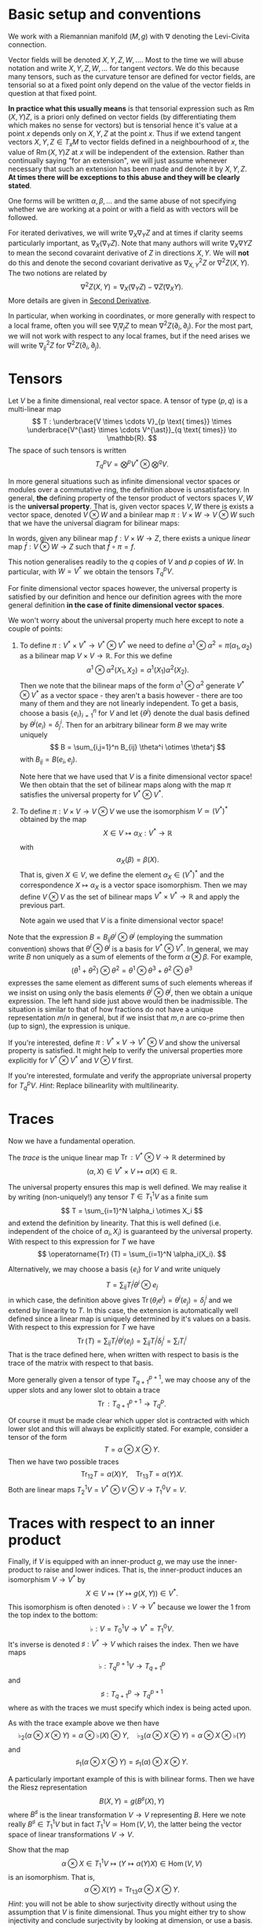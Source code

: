 #+OPTIONS: toc:nil title:nil

* Basic setup and conventions
  :PROPERTIES:
  :CUSTOM_ID: setup
  :END:

We work with a Riemannian manifold \((M, g)\) with \(\nabla\) denoting the Levi-Civita connection.

Vector fields will be denoted \(X, Y, Z, W, \dots\). Most to the time we will abuse notation and write \(X, Y, Z, W, \dots\) for tangent /vectors/. We do this because many tensors, such as the curvature tensor are defined for vector fields, are tensorial so at a fixed point only depend on the value of the vector fields in question at that fixed point.

*In practice what this usually means* is that tensorial expression such as \(\operatorname{Rm}(X, Y) Z\), is a priori only defined on vector fields (by differentiating them which makes no sense for vectors) but is tensorial hence it's value at a point \(x\) depends only on \(X, Y, Z\) at the point \(x\). Thus if we extend tangent vectors \(X, Y, Z \in T_x M\) to vector fields defined in a neighbourhood of \(x\), the value of \(\operatorname{Rm}(X, Y) Z\) at \(x\) will be independent of the extension. Rather than continually saying "for an extension", we will just assume whenever necessary that such an extension has been made and denote it by \(X, Y, Z\). *At times there will be exceptions to this abuse and they will be clearly stated*.

One forms will be written \(\alpha, \beta, \dots\) and the same abuse of not specifying whether we are working at a point or with a field as with vectors will be followed.

For iterated derivatives, we will write \(\nabla_X \nabla_Y Z\) and at times if clarity seems particularly important, as \(\nabla_X (\nabla_Y Z)\). Note that many authors will write \(\nabla_X \nabla Y Z\) to mean the second covaraint derivative of \(Z\) in directions \(X, Y\). We will *not* do this and denote the second covariant derivative as \(\nabla^2_{X, Y} Z\) or \(\nabla^2 Z (X, Y)\). The two notions are related by
\[
\nabla^2 Z (X, Y) = \nabla_X (\nabla_Y Z) - \nabla Z (\nabla_X Y).
\]
More details are given in [[#second_derivative][Second Derivative]].

In particular, when working in coordinates, or more generally with respect to a local frame, often you will see \(\nabla_i \nabla_j Z\) to mean \(\nabla^2 Z (\partial_i, \partial_j)\). For the most part, we will not work with respect to any local frames, but if the need arises we will write \(\nabla^2_{ij} Z\) for \(\nabla^2 Z(\partial_i, \partial_j)\).

* Tensors

#+BEGIN_defn
Let \(V\) be a finite dimensional, real vector space. A tensor of type \((p, q)\) is a multi-linear map
\[
T : \underbrace{V \times \cdots V}_{p \text{ times}} \times \underbrace{V^{\ast} \times \cdots V^{\ast}}_{q \text{ times}} \to \mathbb{R}.
\]
The space of such tensors is written
\[
T^p_q V = \bigotimes^p V^{\ast} \otimes \bigotimes^q V.
\]
#+END_defn

#+BEGIN_rem
In more general situations such as infinite dimensional vector spaces or modules over a commutative ring, the definition above is unsatisfactory. In general, *the* defining property of the tensor product of vectors spaces \(V, W\) is the *universal property*. That is, given vector spaces \(V, W\) there is exists a vector space, denoted \(V \otimes W\) and a binilear map \(\pi : V \times W \to V \otimes W\) such that we have the universal diagram for bilinear maps:
# #+BEGIN_EXPORT latex
# \[
\begin{array}{ccc}
V \times W & \xrightarrow{\pi} & V \otimes W \\
\searrow & \downarrow \exists ! & \\
& Z &
\end{array}
# \]
# #+END_EXPORT
In words, given any bilinear map \(f : V \times W \to Z\), there exists a unique /linear/ map \(\bar{f} : V \otimes W \to Z\) such that \(\bar{f} \circ \pi = f\).

This notion generalises readily to the \(q\) copies of \(V\) and \(p\) copies of \(W\). In particular, with \(W = V^{\ast}\) we obtain the tensors \(T^p_q V\).

For finite dimensional vector spaces however, the universal property is satisfied by our definition and hence our definition agrees with the more general definition *in the case of finite dimensional vector spaces*.

We won't worry about the universal property much here except to note a couple of points:

1. To define \(\pi : V^{\ast} \times V^{\ast} \to V^{\ast} \otimes V^{\ast}\) we need to define \(\alpha^1 \otimes \alpha^2 = \pi(\alpha_1, \alpha_2)\) as a bilinear map \(V \times V \to \mathbb{R}\). For this we define
   \[
   \alpha^1 \otimes \alpha^2 (X_1, X_2) = \alpha^1(X_1) \alpha^2(X_2).
   \]
   Then we note that the bilinear maps of the form \(\alpha^1 \otimes \alpha^2\) generate \(V^{\ast} \otimes V^{\ast}\) as a vector space - they aren't a basis however - there are too many of them and they are not linearly independent. To get a basis, choose a basis \(\{e_i\}_{i=1}^n\) for \(V\) and let \(\{\theta^j\}\) denote the dual basis defined by \(\theta^j(e_i) = \delta^i_j\). Then for an arbitrary bilinear form \(B\) we may write uniquely
   \[
   B = \sum_{i,j=1}^n B_{ij} \theta^i \otimes \theta^j
   \]
   with \(B_{ij} = B(e_i, e_j)\).

   Note here that we have used that \(V\) is a finite dimensional vector space! We then obtain that the set of bilinear maps along with the map \(\pi\) satisfies the universal property for \(V^{\ast} \otimes V^{\ast}\).

2. To define \(\pi : V \times V \to V \otimes V\) we use the isomorphism \(V \simeq (V^{\ast})^{\ast}\) obtained by the map
   \[
   X \in V \mapsto \alpha_X : V^{\ast} \to \mathbb{R}
   \]
   with
   \[
   \alpha_X (\beta) = \beta(X).
   \]
   That is, given \(X \in V\), we define the element \(\alpha_X \in (V^{\ast})^{\ast}\) and the correspondence \(X \mapsto \alpha_X\) is a vector space isomorphism. Then we may define \(V \otimes V\) as the set of bilinear maps \(V^{\ast} \times V^{\ast} \to \mathbb{R}\) and apply the previous part.

   Note again we used that \(V\) is a finite dimensional vector space!

Note that the expression \(B = B_{ij} \theta^i \otimes \theta^j\) (employing the summation convention) shows that \(\theta^i \otimes \theta^j\) is a basis for \(V^{\ast} \otimes V^{\ast}\). In general, we may write \(B\) non uniquely as a sum of elements of the form \(\alpha \otimes \beta\). For example,
\[
(\theta^1 + \theta^2) \otimes \theta^2 = \theta^1 \otimes \theta^3 + \theta^2 \otimes \theta^3
\]
expresses the same element as different sums of such elements whereas if we insist on using only the basis elements \(\theta^i \otimes \theta^j\), then we obtain a unique expression. The left hand side just above would then be inadmissible. The situation is similar to that of how fractions do not have a unique representation \(m/n\) in general, but if we insist that \(m, n\) are co-prime then (up to sign), the expression is unique.
#+END_rem

#+BEGIN_ex
If you're interested, define \(\pi : V^{\ast} \times V \to V^{\ast} \otimes V\) and show the universal property is satisfied. It might help to verify the universal properties more explicitly for \(V^{\ast} \otimes V^{\ast}\) and \(V \otimes V\) first.
#+END_ex

#+BEGIN_ex
If you're interested, formulate and verify the appropriate universal property for \(T^p_q V\). /Hint/: Replace bilinearlity with multilinearity.
#+END_ex

* Traces

Now we have a fundamental operation.

#+BEGIN_defn
The /trace/ is the unique linear map \(\operatorname{Tr} : V^{\ast} \otimes V \to \mathbb{R}\) determined by
\[
(\alpha, X) \in V^{\ast} \times V \mapsto \alpha(X) \in \mathbb{R}.
\]
#+END_defn

The universal property ensures this map is well defined. We may realise it by writing (non-uniquely!) any tensor \(T \in T^1_1 V\) as a finite sum
\[
T = \sum_{i=1}^N \alpha_i \otimes X_i
\]
and extend the definition by linearity. That this is well defined (i.e. independent of the choice of \(\alpha_i, X_i\)) is guaranteed by the universal property. With respect to this expression for \(T\) we have
\[
\operatorname{Tr} (T) = \sum_{i=1}^N \alpha_i(X_i).
\]

Alternatively, we may choose a basis \(\{e_i\}\) for \(V\) and write uniquely
\[
T = \sum_{ij} T_i^j \theta^i \otimes e_j
\]
in which case, the definition above gives \(\operatorname{Tr}(\theta_i e^j) = \theta^i(e_j) = \delta^i_j\) and we extend by linearity to \(T\). In this case, the extension is automatically well defined since a linear map is uniquely determined by it's values on a basis. With respect to this expression for \(T\) we have
\[
\operatorname{Tr} (T) = \sum_{ij} T_i^j \theta^i(e_j) = \sum_{ij} T_i^j \delta^i_j = \sum_i T^i_i
\]
That is the trace defined here, when written with respect to basis is the trace of the matrix with respect to that basis.

More generally given a tensor of type \(T^{p+1}_{q+1}\), we may choose any of the upper slots and any lower slot to obtain a trace
\[
\operatorname{Tr} : T^{p+1}_{q+1} \to T^p_q.
\]

Of course it must be made clear which upper slot is contracted with which lower slot and this will always be explicitly stated. For example, consider a tensor of the form
\[
T = \alpha \otimes X \otimes Y.
\]
Then we have two possible traces
\[
\operatorname{Tr}_{12} T = \alpha(X) Y, \quad \operatorname{Tr}_{13} T = \alpha(Y) X.
\]
Both are linear maps \(T^1_2 V = V^{\ast} \otimes V \otimes V \to T^0_1 V = V\).

* Traces with respect to an inner product

Finally, if \(V\) is equipped with an inner-product \(g\), we may use the inner-product to raise and lower indices. That is, the inner-product induces an isomorphism \(V \to V^{\ast}\) by
\[
X \in V \mapsto (Y \mapsto g(X, Y)) \in V^{\ast}.
\]
This isomorphism is often denoted \(\flat : V \to V^{\ast}\) because we lower the \(1\) from the top index to the bottom:
\[
\flat : V = T^1_0 V \to V^{\ast} = T^0_1 V.
\]
It's inverse is denoted \(\sharp : V^{\ast} \to V\) which raises the index. Then we have maps
\[
\flat : T^{p+1}_q V \to T^p_{q+1}
\]
and
\[
\sharp : T^p_{q+1} \to T^{p+1}_q
\]
where as with the traces we must specify which index is being acted upon.

As with the trace example above we then have
\[
\flat_2 (\alpha \otimes X \otimes Y) = \alpha \otimes \flat(X) \otimes Y, \quad \flat_3 (\alpha \otimes X \otimes Y) = \alpha \otimes X \otimes \flat(Y)
\]
and
\[
\sharp_1 (\alpha \otimes X \otimes Y) = \sharp_1(\alpha) \otimes X \otimes Y.
\]

A particularly important example of this is with bilinear forms. Then we have the Riesz representation
\[
B(X, Y) = g(B^{\sharp} (X), Y)
\]
where \(B^{\sharp}\) is the linear transformation \(V \to V\) representing \(B\). Here we note really \(B^{\sharp} \in T^1_1 V\) but in fact \(T^1_1 V \simeq \operatorname{Hom} (V, V)\), the latter being the vector space of linear transformations \(V \to V\).

#+BEGIN_ex
Show that the map
\[
\alpha \otimes X \in T^1_1 V \mapsto (Y \mapsto \alpha(Y) X) \in \operatorname{Hom}(V, V)
\]
is an isomorphism. That is,
\[
\alpha \otimes X (Y) = \operatorname{Tr}_{13} \alpha \otimes X \otimes Y.
\]
/Hint/: you will not be able to show surjectivity directly without using the assumption that \(V\) is finite dimensional. Thus you might either try to show injectivity and conclude surjectivity by looking at dimension, or use a basis.
#+END_ex

#+BEGIN_ex
Verify that for a bilinear form \(B \in T^0_2 V\), we have the relation
\[
B(X, Y) = g(B^{\sharp} (X), Y)
\]
where \(B^{\sharp} = \sharp(B) \in T^1_1 V\) is the musical raising and \(B^{\sharp} (X) = \operatorname{Tr}_{13} \sharp{B} \otimes X\). /Hint/: you only need to prove this for \(B\) of the form \(\alpha \otimes \beta\) and then apply the universal property to extend by linearity to general \(B\). Make sure to check bilinearity with respect to \(\alpha, \beta\)! Alternatively, choose a basis for \(V\) prove the result for \(B = \theta^i \otimes \theta^j\) once more extending by linearity to general \(B = \sum_{ij} B_{ij} \theta^i \otimes \theta^j\).
#+END_ex

Then we define the trace of a bilinear form \(B\) with respect to the inner-product \(g\):
\[
\operatorname{Tr}_g (B) = \operatorname{Tr} B^{\sharp}.
\]
That is, the trace of \(B\) is the trace of the linear transformation \(B^{\sharp}\) representing \(B\). Note that if we used a different inner-product \(k\) to define \(B^{\sharp}\) then in general \(\operatorname{Tr}_g (B) \ne \operatorname{Tr}_k B\). *There is no general way to define the trace of a bilinear form; it depends on a choice of inner-product*.

Also take caution to note that if \(B\) is symmetric, there are two distinct choices for \(B^{\sharp}\) depending on which index we raise. Mostly for us however, we will only apply this construction to symmetric \(B\) and then it does not matter which index is raised.

#+BEGIN_ex
Show that if \(B\) is a symmetric bilinear form (i.e. \(B(X, Y) = B(Y, X)\)), then
\[
\sharp_1 B = \sharp_2 B.
\]
#+END_ex

* Tensor Fields

For a manifold \(M\), we have the tangent bundle \(TM\) and cotangent bundle \(T^{\ast} M\) along with tensor bundles \(T^p_q M = \bigotimes^p TM \otimes \bigotimes^q T^{\ast} M\). A tensor field of type \((p, q)\) is a section \(S \in \Gamma(T^p_q M)\). Thus at each point \(x \in M\), we have a multilinear map
\[
S_x : \underbrace{T_x^{\ast} M \times \cdots T_x^{\ast} M}_{p \text{ times}} \times \underbrace{T_x M \times \cdots T_x M}_{q \text{ times}} \to \mathbb{R}.
\]
Then if \(\alpha^1, \
dots, \alpha^p \in \Gamma(T^{\ast} M)\) and \(X_1, \dots, X_q \in \Gamma(TM)\) we have the smooth function
\[
x \mapsto S_x (\alpha^1(x), \dots, \alpha^p(x), X_1(x), \dots, X_q(x))
\]
which we abbreviate as \(S (\alpha^1, \dots, \alpha^p, X_1, \dots, X_q)\).

By definition, \(S_x\) is \(\mathbb{R}\)-linear for each \(x\). Then in fact \(S\) is \(C^{\infty} (M)\) multilinear by which we mean that if \(f\) is a smooth function then
\begin{align*}
S (f \alpha^1, \dots, \alpha^p, X_1, \dots, X_q) (x) &= S_x (f(x) \alpha^1(x), \dots, \alpha^p(x), X_1(x), \dots, X_q(x)) \\
&= f(x) S_x(\alpha^1(x), \dots, \alpha^p(x), X_1(x), \dots, X_q(x)) \\
&= [f S(\alpha^1, \dots, \alpha^p, X_1, \dots, X_q)] (x).
\end{align*}
In other words,
\[
S (f \alpha^1, \dots, \alpha^p, X_1, \dots, X_q) = f S(\alpha^1, \dots, \alpha^p, X_1, \dots, X_q).
\]
Similarly if we multiply any slot by \(f\).

#+BEGIN_defn
An \(\mathbb{R}\)-multilinear map \(\Gamma(T^p_q M) = \Gamma(\bigotimes^p TM \otimes \bigotimes^q T^{\ast}M) \to C^{\infty} (M)\) is *tensorial* if it is \(C^{\infty} (M)\) linear.
#+END_defn

For example, for bilinear forms this means that for every \(f \in C^{\infty}(M)\) and every \(X_1, X_2 \in \Gamma(TM)\) we have
\[
B(f X_1, X_2) = B(X_1, f X_2) = f B(X_1, X_2).
\]

Then we have that tensorial multilinear maps are in fact determined /pointwise/. That is, the value of \(B(X_1, X_2)\) at a point \(x\) depends only on the values \(X_1(x), X_2(x)\) of the \(X_1, X_2\) at \(x\). In other words, if \(Y_1, Y_2\) are vector fields such that \(Y_1(x) = X_1(x)\) and \(Y_2(x) = X_2(x)\), then
\[
(B(X_1, X_2)) (x) = (B(Y_1, Y_2))(x).
\]

As such \(B\) determines a section of \(T^2_0 M = T^{\ast} M \otimes T^{\ast} M\). Here \(B_x \in T_x^{\ast} M \otimes T_x^{\ast} M\) is determined for example by it's values on a basis for \(T_x M\) extended arbitrarily to all of \(TM\). The result is we defined since \(B\) is pointwise hence independent of the extension.

*That is, the (infinite dimensional) vector space of tensorial, \(\mathbb{R}\) multilinear maps is precisely equal to the vector space of sections of tensor bundles.*

* The Curvature Tensor
  :PROPERTIES:
  :CUSTOM_ID: curvature_tensor
  :END:

Let \(X, Y, Z\) be vector fields. Define a new vector field by
\[
\operatorname{Rm}(X, Y) Z = \nabla_X \nabla_Y Z - \nabla_Y \nabla_X Z - \nabla_{[X, Y]} Z.
\]

Notice that \(\nabla_X \nabla_Y Z\) will include the variation of \(Y\) along \(X\) - namely \(\nabla_X Y\). This is undesirable since we want to measure the curvature of the space itself at each point using \(\operatorname{Rm}\), and this should not depend on how any particular vector field varies. Likewise for \(\nabla_Y \nabla_X Z\). The term \(\nabla_{[X, Y]} Z\) compensates precisely for this undesirable effect.

Another way of expressing this compensation is to say that \(\operatorname{Rm}\) is /tensorial/ in \(X, Y\) so that for any smooth function \(f \in C^{\infty} (M)\) we have
\[
\operatorname{Rm}(fX, Y) Z = f \operatorname{Rm}(X, Y) Z = \operatorname{Rm}(X, fY) Z.
\]

#+BEGIN_ex
Using the Leibniz rule for the connection \(\nabla\) and the corresponding rule for the Lie bracket, prove the claimed tensorality in \(X, Y\).
#+END_ex

As a consequence, although as written, \(\operatorname{Rm}\) is defined for vector /fields/, tensorality induces a well defined map defined on tangent vectors. As mentioned in [[*Basic setup and conventions][Basic setup and conventions]], we will typically not differentiate by vector fields and tangent vectors when dealing with tensorial equations. But /just this time/, let us be very explicit: Let \(X, Y, Z \in T_x M\) be tangent vectors, let \(\bar{X}, \bar{Y}, \bar{Z}\) and \(\tilde{X}, \tilde{Y}, \tilde{Z}\) be vector fields defined on a neighbourhood of \(x\) such that
\[
\bar{X} (x) = X, \bar{Y} (x) = Y, \bar{Z} (x) = Z
\]
\[
\tilde{X} (x) = X, \tilde{Y} (x) = Y, \tilde{Z} (x) = Z.
\]
Then tensorality implies that
\[
\left(\operatorname{Rm}(\bar{X}, \bar{Y}) \bar{Z}\right) (x) = \left(\operatorname{Rm}(\tilde{X}, \tilde{Y}) \tilde{Z}\right) (x).
\]
Thus we may define unambiguously,
\[
\operatorname{Rm}(X, Y) Z = \left(\operatorname{Rm}(\bar{X}, \bar{Y}) \bar{Z}\right) (x)
\]
where \(\bar{\cdot}\) denotes any arbitrary extension of \(X, Y, Z\). Tensorality then guarantees the result is independent of the extension.

What is rather more suprising, given that \(X\) is being differentiated twice, is that \(\operatorname{Rm}\) is tensorial in \(Z\) also! This means that \(\operatorname{Rm}\) may be evaluated on tangent vectors \(X, Y, Z\) at a point and thus may be interpreted as giving information (via \(\nabla\) which itself is determined by \(g\)) about \((M, g)\) at a point. This information is in fact a measure of curvature.

One question stands out: **Why is \(\nabla_{[X, Y]} Z\) the right correction term?** There are a few ways we might answer this question such as "because it works!" and "check in coordinates". The answer we will give here is obtained by interpreting \(\operatorname{Rm}\) as the /commutator of second derivatives/.

* Second Derivative
  :PROPERTIES:
  :CUSTOM_ID: second_derivative
  :END:

The second derivative of a vector field, in directions \(X, Y\) is defined to be
\[
\nabla^2_{X, Y} Z := \nabla_X (\nabla_Y Z) - \nabla Z (\nabla_X Y) = \nabla_X (\nabla_Y Z) - \nabla_{\nabla_X Y} Z.
\]

#+BEGIN_ex
Check that \(\nabla^2_{X, Y} Z\) is tensorial in \(X, Y\).
#+END_ex

The reason for this definition is that once again, \(\nabla_X (\nabla_Y Z)\) will include the variation, \(\nabla_X Y\) of \(Y\) along \(X\) so we must subtract it off so that it doesn't contribute to \(\nabla^2 Z\). Essentially the way to understand how to choose what to substract off is by the product rule. First, for those more comfortable with coordinates, we have
\[
\nabla_Y Z = Y^i \partial_i Z^j \partial_j + Y^i Z^j \Gamma_{ij}^k \partial_k.
\]
This looks pretty good: we are differentiating \(Z\) in the direction \(Y\) and the result depends only on \(Y\), \(Z\) and the first derivatives of \(Z\). Now we apply \(\nabla_X\):
\[
\nabla_X \nabla_Y Z = X^{l} \partial_{l} (Y^i \partial_i Z^j) \partial_j + X^{l} Y^i \partial_i Z^j \Gamma^m_{l j} \partial_m + \cdots
\]
where I got tired of computing this way to I just put \(\cdots\) to indicate there are more terms! The point though is that there are derivatives of \(Y^i\) in there but we really only want to compute the variation of \(Z\). In particular notice that applying the product rule will give a term
\[
X^{l} \partial_{l} Y^i \partial_i Z^j \partial_j
\]
which we recognise as the first term occuring in
\[
\nabla_{\nabla_X Y} Z = X^{l} \partial_{l} Y^i \partial_i Z^j \partial_j + \cdots
\]

If one is so inclined, this computation may be fully carried out to verify that the result only depends on the components \(X^i, Y^j, Z^k\) and the first two derivatives of \(Z\): \(\partial_i Z^k, \partial_i \partial_j Z^k\). It's worth doing and doesn't actually take very long. Doing is better than reading, hence we have:

#+BEGIN_ex
Carry out the computation if you are so inclined.
#+END_ex

* The Hessian of a function
  :PROPERTIES:
  :CUSTOM_ID: hessian
  :END:

For comparsion, consider the hessian matrix of a real valued function defined on \(\mathbb{R}^n\):
\[
d^2 f (x) = \begin{pmatrix}
\frac{\partial^2 f}{\partial x^1 \partial x^1} (x) & \cdots & \frac{\partial^2 f}{\partial x^1 \partial x^n} (x) \\
\vdots & \ddots & \vdots \\
\frac{\partial^2 f}{\partial x^n \partial x^1} (x) & \cdots & \frac{\partial^2 f}{\partial x^n \partial x^n} (x)
\end{pmatrix}
\]

This matrix records how \(f\) varies to second order at \(x\). Once this matrix has been computed, second derivatives of \(f\) in directions \(X = (X^1, \dots, X^n)\) and \(Y = (Y^1, \dots, Y^n)\) may be computed as
\[
d^2 f (X, Y) = Y^T d^2 f X.
\]
However, if \(X, Y\) are vector fields, then in general,
\[
d^2 f \ne \partial_X (\partial_Y f)
\]
where
\[
\partial_X f = df(X)
\]
or equivalently \(\partial_X f = X(f)\) with \(X\) acting as a derivation. The problem is of course again the fact that \(Y\) will also be differentiated:
\[
\partial_X (\partial_Y f) = X^i \partial_i (Y^j \partial_j f) = X^i Y^j \partial_i \partial_j f + X^i \partial_i Y^j \partial_j f = d^2f (X, Y) + df(D_X Y)
\]
so that
\[
d^2 f (X, Y) = \partial_X (\partial_Y f) - df(D_X Y) = \partial_X (\partial_Y f) - \partial_{D_X Y} f.
\]
Now the point of tensorality is that just from the matrices for \(d^2 f\) and \(df\) at a point \(x\), the second derivative \(\partial_X (\partial_Y f)\) at \(x\) may be computed by linear algegra alone (i.e. matrix multiplication) with no further differentation required. /This is because of tensorality: \(d^2 f(X, Y)\) only depends on the value of \(X, Y\) at the point \(x\) and not in a neighbourhood/. In other words, we may pre-compute the matrices \(df\) and \(d^2 f\) once and for all, then apply them to any vectors to compute first and second derivatives. We may also approximate \(f\) to second order at any point without needing to compute any more derivatives.

As a simple comparison, this idea is essentialy used by a calculator (or computer) to compute \(\sin, \cos, \exp\) etc. The Taylor series is calculated once and for all (giving an expression for the coefficients that can be calculate easily or by storing in a table sufficiently many of the coefficients) and then hard wired into the calculator. Further calculation is by elementary artihmetric operators.

Thus the moral is to compute the maps \(x \mapsto df(x)\) and \(x \mapsto d^2f (x)\) from which any second derivatives may be later computed using linear algebra. This only works by using the tensorial first and second derivatives so we may later work pointwise!

* Tensoriality of second derivatives
  :PROPERTIES:
  :CUSTOM_ID: hessian_tensorality
  :END:

Now the definition of \(d^2 f\) should be compared immediately with the definition of \(\nabla^2 Z\). Formally, it is the same thing just with \(f\) replaced by \(Z\) and \(D\) replaced by \(\nabla\). This is suggestive that we have the correct expression for \(\nabla^2 Z\).

Let us know rephrase the expression for \(\nabla^2 Z\) and see how the tensorality arises.

The first observation is that \(\nabla Z\) is an endomorphism of \(TM\). That is an element of
\[
\operatorname{Hom}(TM, TM) \simeq T^{\ast} M \otimes TM.
\]
Then we may interpret \(\nabla Z (X) = \nabla_X Z\) in terms of contractions (traces) and tensor products:
\[
\nabla Z (X) = \operatorname{Tr} \nabla Z \otimes X
\]
where the trace is taken by contractinng the \(T^{\ast} M\) part of \(\nabla Z\) with \(X\). Notice in particular for so-called /indecomposable/ elements of \(T^{\ast} M \otimes T^M\), namely those of the form \(\alpha \otimes X\) with \(\alpha\) a one-form we have
\[
\operatorname{Tr} \alpha \otimes X = \alpha(X).
\]
Now we'd like to be able to differentiate \(\alpha\). As before, if we differentiate the function \(\alpha(X)\) we will pick up derivatives of both \(\alpha\) and \(X\). So to isolate the derivative of \(\alpha\) we could subtract off the derivative of \(X\). Then we make the definition
\[
\nabla \alpha (X, Y) = \partial_X (\alpha(Y)) - \alpha(\nabla_X Y).
\]

#+BEGIN_ex
Check this is tensorial in \(X\) and \(Y\).
#+END_ex

In terms of tensor products and traces we may express the defintion as
\[
\partial_X (\alpha(Y)) = \partial_X \operatorname{Tr} (\alpha \otimes Y) = \operatorname{Tr} (\nabla_X \alpha) \otimes Y + \operatorname{Tr} \alpha \otimes \nabla_X Y = \nabla_X \alpha (Y) + \alpha(\nabla_X Y).
\]

/Given a connection \(\nabla\) on \(TM\) and the (uniquely determined by identifying vector fields with derivations) connection on \(M \times \mathbb{R}\), we may define a unique connection on \(T^{\ast}M\) by requiring that the resulting three connections commute with traces and satisfy the Leibniz rule for the tensor product./

Now how do we differentiate \(\nabla Z\)? It is an endomorphism and we may do something similar for endomorphisms. So let \(T\) be and endomorphism so that \(T(X)\) is a vector field. Note that for one-forms \(\alpha\) we had \(\alpha(X)\) is a function and we know how to differentiate functions. Well, given \(\nabla\) we also know how to differentiate vector fields suggesting that we define
\[
(\nabla_X T) (Y) = \nabla_X (T(Y)) - T(\nabla_X Y).
\]
In terms of traces
\[
\nabla_X (T(Y)) = \nabla_X (\operatorname{Tr} T \otimes Y) = \operatorname{Tr} \nabla_X T \otimes Y + \operatorname{Tr} T \otimes \nabla_X Y = \nabla_X T (Y) + T(\nabla_X Y).
\]
Rearranging gives
\[
(\nabla_X T) (Y) = \nabla_X (T(Y)) - T(\nabla_X Y).
\]

#+BEGIN_ex
Check directly that this is tensorial in both \(X\) and \(Y\). Do it both with the final expression and with the identities using traces and tensor products. Think about how requiring that the connection commutes with traces and satisfies the Leibniz product rule for tensor products leads to tensorality.
#+END_ex

Then for \(T = \nabla Z\) we finally obtain
\[
\nabla^2_{X, Y} Z = \nabla^2 Z (X, Y) = (\nabla_X \nabla Z) (Y) = \nabla_X (\nabla Z(Y)) - \nabla Z(\nabla_X Y) = \nabla_X \nabla_Y Z - \nabla_{\nabla_X Y} Z
\]
which is tensorial in both \(X\) and \(Y\).

* Ricci Identities and tensorality of second derivatives
  :PROPERTIES:
  :CUSTOM_ID: ricci_identities
  :END:

Now that we understand second derivatives, we can express the curvature tensor \(\operatorname{Rm}\) as the commutator of second derivatives:
\[
\operatorname{Rm} (X, Y) Z = \nabla^2_{X, Y} Z - \nabla^2_{Y, X} Z.
\]
This equation is known as the /Ricci Identity/.

#+BEGIN_ex
Prove the Ricci Identity. /Hint/: Use the fact that \(\nabla\) is torsion-free \(\nabla_X Y - \nabla_Y X = [X, Y].\)
#+END_ex

Sometimes this expression is written
\[
[\nabla_X, \nabla_Y] Z = \nabla^2_{X, Y} Z - \nabla^2_{Y, X} Z.
\]
Be /careful/ with this phrasing: \([\nabla_X, \nabla_Y] Z \ne \nabla_X (\nabla_Y Z) - \nabla_Y (\nabla_X Z)\)! The right hand side is not tensorial.


#+BEGIN_ex
Define \(\operatorname{Rm}(X, Y)f = \nabla^2_{X, Y} f - \nabla^2_{Y, X} f\). Show that \(\operatorname{Rm} (X, Y) f = 0\). Equivalently, \(\nabla^2 f(X, Y) = \nabla^2 f(Y, X)\). We might then say that \(M \times \mathbb{R} \to M\) is a flat (i.e. not curved!) vector bundle.
#+END_ex

Thus the curvature tensor measures the lack of commutativity of second derivatives of vector fields. Put another way, unlike for functions, \(\nabla^2_{X, Y} Z\) need not be symmetric. Instead we have
\[
\nabla^2_{X, Y} Z = \nabla^2_{Y, X} Z + \operatorname{Rm} (X, Y) Z.
\]

#+BEGIN_ex
Show that in Euclidean space, \(\nabla^2_{X, Y} Z\) is symmetric in \(X, Y\).
#+END_ex

Now we observe that since we defined \(\nabla^2 Z\) in a tensorial way, immediately we have \(\operatorname{Rm}(X, Y)Z\) is tensorial in \(X, Y\). By defining \(\operatorname{Rm}\) as the second order commutator, we also immediately obtained the correction term.

But still, we have the question **why is \(\operatorname{Rm}\) tensorial in \(Z\)?**

#+BEGIN_ex
Show that \(\nabla_X \nabla_Y fZ - \nabla_Y \nabla_X fZ - \nabla_{[X,Y]} fZ = f \operatorname{Rm} (X, Y) Z + (\operatorname{Rm} (X, Y) f) Z = f \operatorname{Rm} (X, Y) Z.\) Thus we conclude the tensorality in \(Z\) follows since \(M \times \mathbb{R} \to M\) is a flat vector bundle.
#+END_ex

* Symmetries of the Curvature Tensor

The curvature tensor has the following fundamental symmetries:
1. \(\operatorname{Rm} (X, Y) Z = -\operatorname{Rm} (Y, X) Z\) (first interchange anti-symmetry)
2. \(\operatorname{Rm} (X, Y) Z + \operatorname{Rm} (Y, Z) X + \operatorname{Rm} (Z, X) Y = 0\) (Bianchi identity)
3. \(\operatorname{Rm} (X, Y, Z, W) = -\operatorname{Rm} (X, Y, W, Z)\) (second interchange anti-symmetry)
4. \(\operatorname{Rm} (X, Y, Z, W) = \operatorname{Rm} (Z, W, X, Y)\) (pairwise interchange symmetry)

The first symmetry follows directly from the definition of the curvature tensor simply by swapping \(X\) and \(Y\).

The second symmetry follows from the fact that \(\nabla\) is torsion free and by the corresponding cyclic identity for vector fields:
\[
[X, [Y, Z]] + [Y, [Z, X]] + [Z, [X, Y]] = 0 \quad \text{(Jacobi Identity)}.
\]

By using the first identity, the third and fourth are equivalent to each other. Either may be proved using the metric compatability and the first two symmetries.

* Ricci, Scalar and Sectional Curvature

#+BEGIN_defn
The Ricci curvature is the trace,
\[
\operatorname{Ric} (X, Y) = \operatorname{Tr} Z \mapsto \operatorname{Rm} (Z, X) Y.
\]
That, we fix \(X, Y\) and then trace the resulting linear operator acting on \(Z\). It may also be written
\[
\operatorname{Ric} (X, Y) = \operatorname{Tr}_g \operatorname{Rm} (\cdot, X, Y, \cdot).
\]
#+END_defn

Since tracing is an averaging operation (e.g. it's the sum of the eigenvalues), the Ricci curvature represents and average curvature over two directions.

#+BEGIN_ex
Using the symmetries of the curvature tensor, show that \(\operatorname{Ric}\) is symmetric.
#+END_ex

#+BEGIN_ex
Using the symmetries of the curvature tensor, show that fixing any two other vector fields and tracing either reproduces the Ricci tensor or vanishes.
#+END_ex

#+BEGIN_defn
The scalar curvature is the trace of the Ricci tensor,
\[
\operatorname{R} = \operatorname{Tr}_g \operatorname{Ric}.
\]
The scalar curvature is a fully averaged curvature over all four directions.
#+END_defn

#+BEGIN_defin
The sectional curvature of a two-plane spanned by \(X, Y\) is
\[
\operatorname{K} (X \wedge Y) = \frac{1}{|X \wedge Y|_g} \operatorname{Rm}(X, Y, Y, X).
\]
At each point, this is the Gauss curvature of a flat surface embedded into \(M\) and with tangent plane equal to \(X \wedge Y\).
#+END_defn

#+BEGIN_ex
Show that the symmetries of the curvature tensor imply that the sectional curvatures determine the curvature tensor. /Hint/: The basic idea is to note that the symmetries of the curvature tensor imply that
\[
\operatorname{Rm} (X \wedge Y, W \wedge Z) = \operatorname{Rm} (X, Y, Z, W)
\]
determines a symmetric bilinear form on the space of two-planes. This bilinear form is uniquely determined by polarising the corresponding quadratic form
\[
Q(X \wedge Y) = \operatorname{Rm} (X \wedge Y, Y \wedge X) = |X \wedge Y|_g K(X \wedge Y).
\]
#+END_ex

